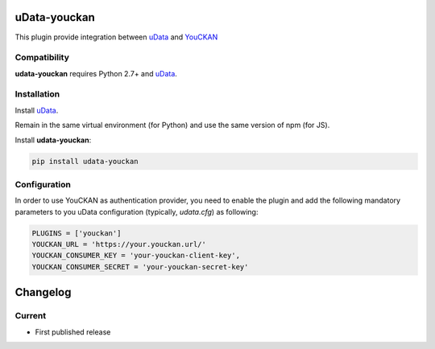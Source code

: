uData-youckan
=============


.. image:: https://badges.gitter.im/Join%20Chat.svg
    :target: https://gitter.im/opendatateam/udata
    :alt: Join the chat at https://gitter.im/opendatateam/udata


This plugin provide integration between `uData`_ and `YouCKAN`_

Compatibility
-------------

**udata-youckan** requires Python 2.7+ and `uData`_.


Installation
------------

Install `uData`_.

Remain in the same virtual environment (for Python) and use the same version of npm (for JS).

Install **udata-youckan**:

.. code-block:: shell

    pip install udata-youckan



Configuration
-------------

In order to use YouCKAN as authentication provider, you need to enable the plugin
and add the following mandatory parameters to you uData configuration
(typically, `udata.cfg`) as following:

.. code-block:: python

    PLUGINS = ['youckan']
    YOUCKAN_URL = 'https://your.youckan.url/'
    YOUCKAN_CONSUMER_KEY = 'your-youckan-client-key',
    YOUCKAN_CONSUMER_SECRET = 'your-youckan-secret-key'



.. _circleci-url: https://circleci.com/gh/opendatateam/udata-youckan
.. _circleci-badge: https://circleci.com/gh/opendatateam/udata-youckan.svg?style=shield
.. _gitter-badge: https://badges.gitter.im/Join%20Chat.svg
.. _gitter-url: https://gitter.im/opendatateam/udata
.. _uData: https://github.com/opendatateam/udata
.. _YouCKAN: https://github.com/etalab/youckan

Changelog
=========

Current
-------

- First published release



